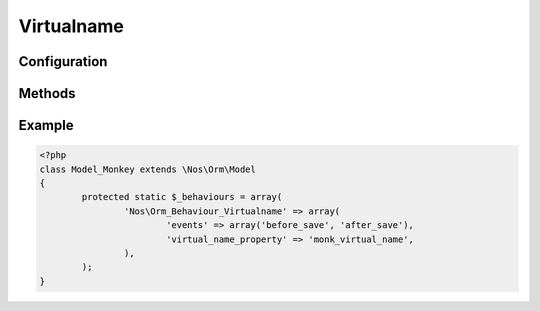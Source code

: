 Virtualname
###########

.. php:namespace:: Nos

.. php:class:: Orm_Behaviour_Virtualname

    | Adds a slug property to item.
    | The slug is automatically generated based on the ``title_property`` of the model if it is not specified.

	If :php:attr:`Orm_Behaviour_Virtualname::$unique` is set, ``->save()`` method can throw an ``Exception`` if slug already in use.

Configuration
*************

.. php:attr:: virtual_name_property

	Required.
	Column used to store the slug.

.. php:attr:: unique

	``true``, ``false`` or ``'context'`` if uniqueness must be checked by context.

Methods
*******

.. php:method:: virtual_name()

	:returns: Item slug.

.. php:method:: friendly_slug($slug)

	:param string $slug: A slug to clean.
	:returns: A clean slug, lowercase, without forbidden characters.

Example
*******

.. code-block:: php

	<?php
	class Model_Monkey extends \Nos\Orm\Model
	{
		protected static $_behaviours = array(
			'Nos\Orm_Behaviour_Virtualname' => array(
				'events' => array('before_save', 'after_save'),
				'virtual_name_property' => 'monk_virtual_name',
			),
		);
	}


